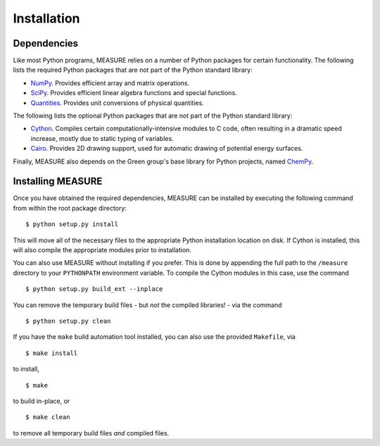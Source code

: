 ************
Installation
************

Dependencies
============

Like most Python programs, MEASURE relies on a number of Python packages for
certain functionality. The following lists the required Python packages 
that are not part of the Python standard library:

* `NumPy <http://www.numpy.org>`_. Provides efficient array and matrix 
  operations.

* `SciPy <http://www.scipy.org>`_. Provides efficient linear algebra functions
  and special functions.

* `Quantities <http://packages.python.org/quantities/>`_. Provides unit
  conversions of physical quantities.

The following lists the optional Python packages that are not part of the 
Python standard library:

* `Cython <http://www.cython.org/>`_. Compiles certain computationally-intensive
  modules to C code, often resulting in a dramatic speed increase, mostly due
  to static typing of variables.

* `Cairo <http://cairographics.org/>`_. Provides 2D drawing support, used for
  automatic drawing of potential energy surfaces.

Finally, MEASURE also depends on the Green group's base library for Python
projects, named `ChemPy <http://github.com/jwallen/ChemPy>`_.

Installing MEASURE
==================

Once you have obtained the required dependencies, MEASURE can be installed by
executing the following command from within the root package directory::

    $ python setup.py install

This will move all of the necessary files to the appropriate Python installation
location on disk. If Cython is installed, this will also compile the appropriate
modules prior to installation.

You can also use MEASURE without installing if you prefer. This is done by
appending the full path to the ``/measure`` directory to your ``PYTHONPATH``
environment variable. To compile the Cython modules in this case, use the
command ::

    $ python setup.py build_ext --inplace

You can remove the temporary build files - but *not* the compiled libraries! -
via the command ::

    $ python setup.py clean

If you have the ``make`` build automation tool installed, you can also use the
provided ``Makefile``, via ::

    $ make install

to install, ::

    $ make

to build in-place, or ::

    $ make clean

to remove all temporary build files *and* compiled files.
